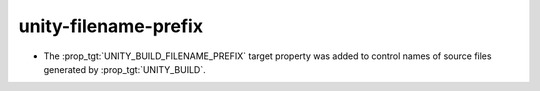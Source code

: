 unity-filename-prefix
---------------------

* The :prop_tgt:`UNITY_BUILD_FILENAME_PREFIX` target property was added
  to control names of source files generated by :prop_tgt:`UNITY_BUILD`.
